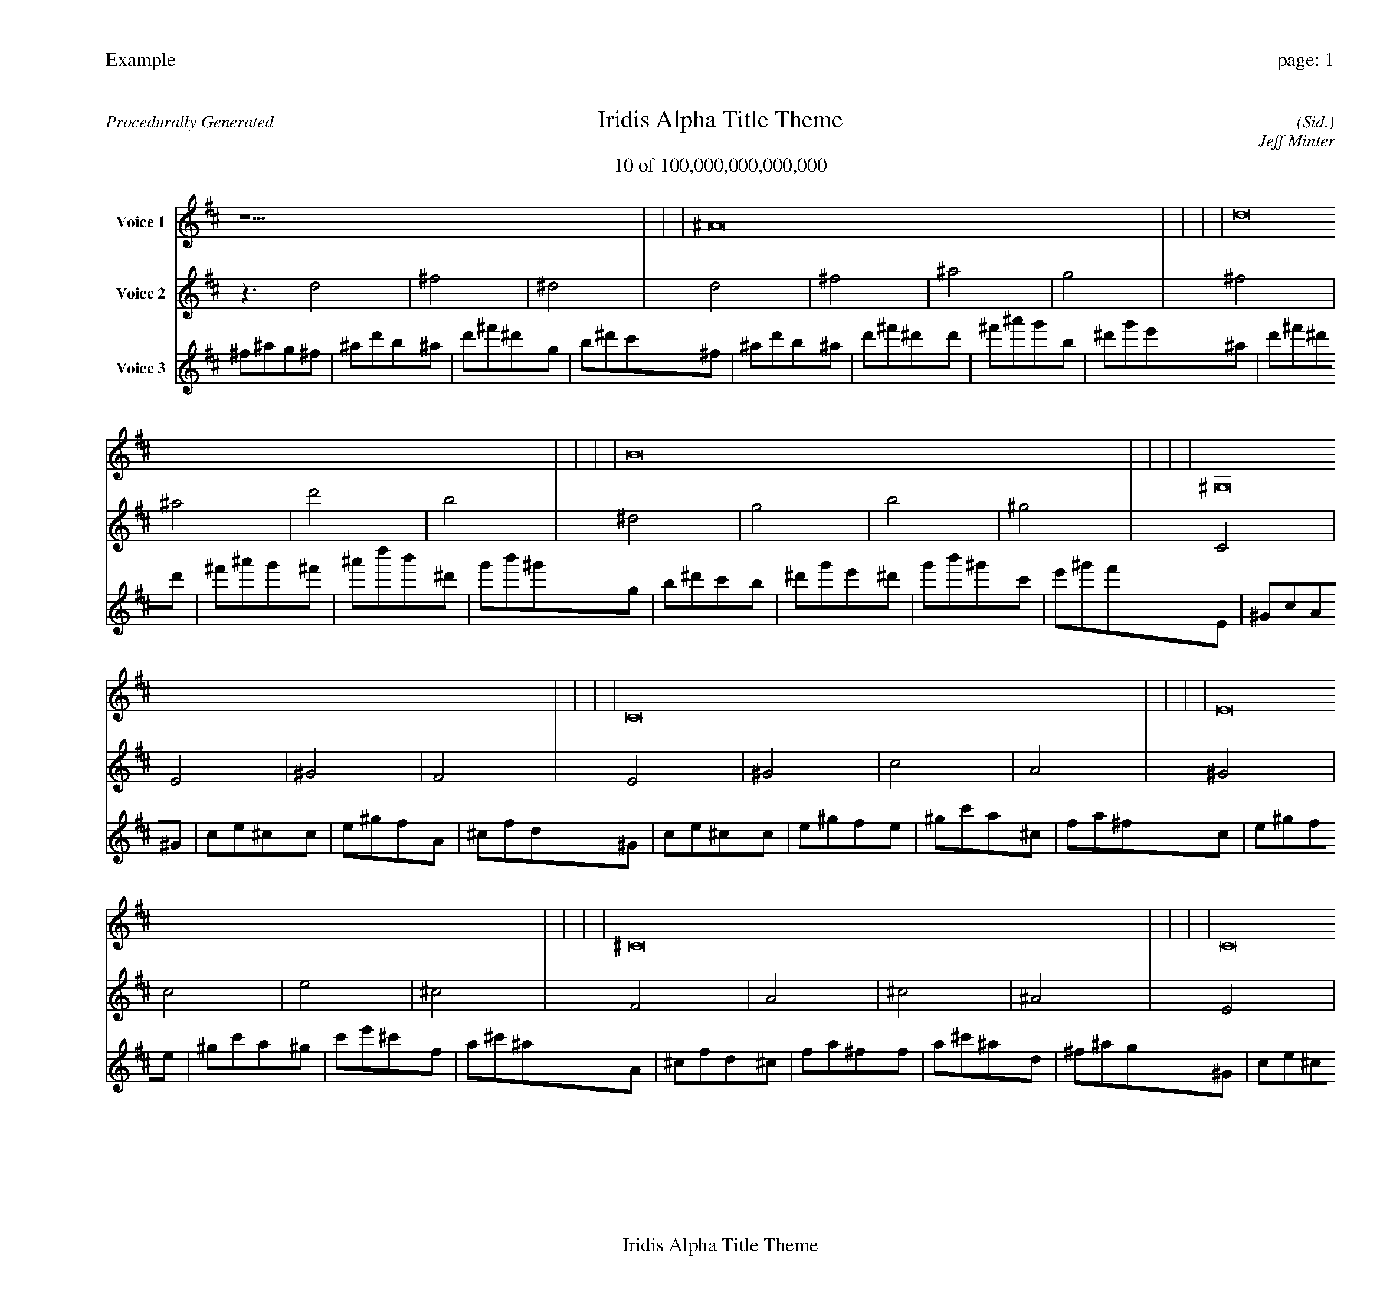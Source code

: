 
%abc-2.2
%%pagewidth 30cm
%%header "Example		page: $P"
%%footer "	$T"
%%gutter .5cm
%%barsperstaff 16
%%titleformat R-P-Q-T C1 O1, T+T N1
%%composerspace 0
X: 2 % start of header
T:Iridis Alpha Title Theme
T:10 of 100,000,000,000,000
C: (Sid.)
O: Jeff Minter
R:Procedurally Generated
L: 1/8
K: D % scale: C major
V:1 name="Voice 1"
z15    |     |     |    ^A16 |     |     |     |    d16 |     |     |     |    B16 |     |     |     |    ^G,16 |     |     |     |    C16 |     |     |     |    E16 |     |     |     |    ^C16 |     |     |     |    C16 |     |     |     |    E16 |     |     |     |    ^G16 |     |     |     |    F16 |     |     |     |    E16 |     |     |     |    ^G16 |     |     |     |    c16 |     |     |     |    A16 |     |     |     |    E | :|
V:2 name="Voice 2"
z3   d4 |    ^f4 |    ^d4 |    d4 |    ^f4 |    ^a4 |    g4 |    ^f4 |    ^a4 |    d'4 |    b4 |    ^d4 |    g4 |    b4 |    ^g4 |    C4 |    E4 |    ^G4 |    F4 |    E4 |    ^G4 |    c4 |    A4 |    ^G4 |    c4 |    e4 |    ^c4 |    F4 |    A4 |    ^c4 |    ^A4 |    E4 |    ^G4 |    c4 |    A4 |    ^G4 |    c4 |    e4 |    ^c4 |    c4 |    e4 |    ^g4 |    f4 |    A4 |    ^c4 |    f4 |    d4 |    ^G4 |    c4 |    e4 |    ^c4 |    c4 |    e4 |    ^g4 |    f4 |    e4 |    ^g4 |    c'4 |    a4 |    ^c4 |    f4 |    a4 |    ^f4 |    B | :|
V:3 name="Voice 3"
^f1^a1g1^f1|^a1d'1b1^a1|d'1^f'1^d'1g1|b1^d'1c'1^f1|^a1d'1b1^a1|d'1^f'1^d'1d'1|^f'1^a'1g'1b1|^d'1g'1e'1^a1|d'1^f'1^d'1d'1|^f'1^a'1g'1^f'1|^a'1d''1b'1^d'1|g'1b'1^g'1g1|b1^d'1c'1b1|^d'1g'1e'1^d'1|g'1b'1^g'1c'1|e'1^g'1f'1E1|^G1c1A1^G1|c1e1^c1c1|e1^g1f1A1|^c1f1d1^G1|c1e1^c1c1|e1^g1f1e1|^g1c'1a1^c1|f1a1^f1c1|e1^g1f1e1|^g1c'1a1^g1|c'1e'1^c'1f1|a1^c'1^a1A1|^c1f1d1^c1|f1a1^f1f1|a1^c'1^a1d1|^f1^a1g1^G1|c1e1^c1c1|e1^g1f1e1|^g1c'1a1^c1|f1a1^f1c1|e1^g1f1e1|^g1c'1a1^g1|c'1e'1^c'1f1|a1^c'1^a1e1|^g1c'1a1^g1|c'1e'1^c'1c'1|e'1^g'1f'1a1|^c'1f'1d'1^c1|f1a1^f1f1|a1^c'1^a1a1|^c'1f'1d'1^f1|^a1d'1b1c1|e1^g1f1e1|^g1c'1a1^g1|c'1e'1^c'1f1|a1^c'1^a1e1|^g1c'1a1^g1|c'1e'1^c'1c'1|e'1^g'1f'1a1|^c'1f'1d'1^g1|c'1e'1^c'1c'1|e'1^g'1f'1e'1|^g'1c''1a'1^c'1|f'1a'1^f'1f1|a1^c'1^a1a1|^c'1f'1d'1^c'1|f'1a'1^f'1^a1|d'1^f'1^d'1^f|:|
